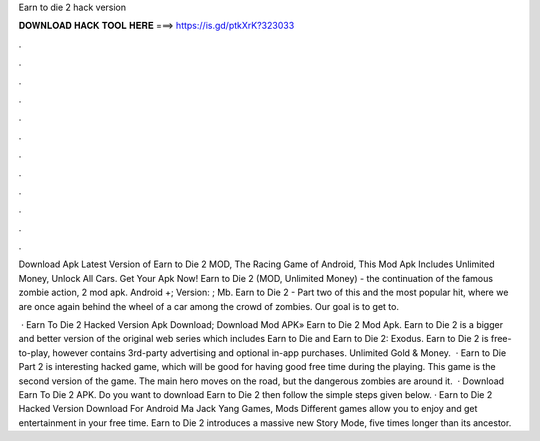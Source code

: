 Earn to die 2 hack version



𝐃𝐎𝐖𝐍𝐋𝐎𝐀𝐃 𝐇𝐀𝐂𝐊 𝐓𝐎𝐎𝐋 𝐇𝐄𝐑𝐄 ===> https://is.gd/ptkXrK?323033



.



.



.



.



.



.



.



.



.



.



.



.

Download Apk Latest Version of Earn to Die 2 MOD, The Racing Game of Android, This Mod Apk Includes Unlimited Money, Unlock All Cars. Get Your Apk Now! Earn to Die 2 (MOD, Unlimited Money) - the continuation of the famous zombie action, 2 mod apk. Android +; Version: ; Mb. Earn to Die 2 - Part two of this and the most popular hit, where we are once again behind the wheel of a car among the crowd of zombies. Our goal is to get to.

 · Earn To Die 2 Hacked Version Apk Download; Download Mod APK» Earn to Die 2 Mod Apk. Earn to Die 2 is a bigger and better version of the original web series which includes Earn to Die and Earn to Die 2: Exodus. Earn to Die 2 is free-to-play, however contains 3rd-party advertising and optional in-app purchases. Unlimited Gold & Money.  · Earn to Die Part 2 is interesting hacked game, which will be good for having good free time during the playing. This game is the second version of the game. The main hero moves on the road, but the dangerous zombies are around it.  · Download Earn To Die 2 APK. Do you want to download Earn to Die 2 then follow the simple steps given below. · Earn to Die 2 Hacked Version Download For Android Ma Jack Yang Games, Mods Different games allow you to enjoy and get entertainment in your free time. Earn to Die 2 introduces a massive new Story Mode, five times longer than its ancestor.
